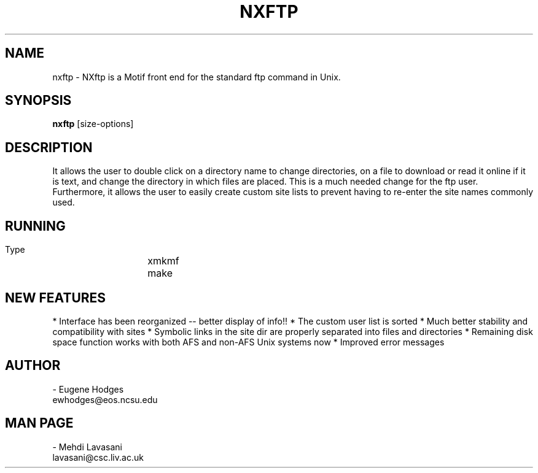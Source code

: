 .TH NXFTP l   12/2/1999
.SH NAME
nxftp \- NXftp is a Motif front end for the standard ftp command in Unix.
.SH SYNOPSIS
\fBnxftp\fP [size-options]
.SH DESCRIPTION

It allows the user to double click on a directory name to change
directories, on a file to download or read it online if it is text,
and change the directory in which files are placed.  This is a much
needed change for the ftp user.  Furthermore, it allows the user to 
easily create custom site lists to prevent having to re-enter the site
names commonly used.



.SH RUNNING
    Type 
		xmkmf
		make

.SH  NEW FEATURES

*  Interface has been reorganized -- better display of info!!
*  The custom user list is sorted
*  Much better stability and compatibility with sites
*  Symbolic links in the site dir are properly separated into files
and directories
*  Remaining disk space function works with both AFS and non-AFS
Unix systems now
*  Improved error messages



.SH AUTHOR

- Eugene Hodges
     ewhodges@eos.ncsu.edu

.SH MAN PAGE

- Mehdi Lavasani
     lavasani@csc.liv.ac.uk

